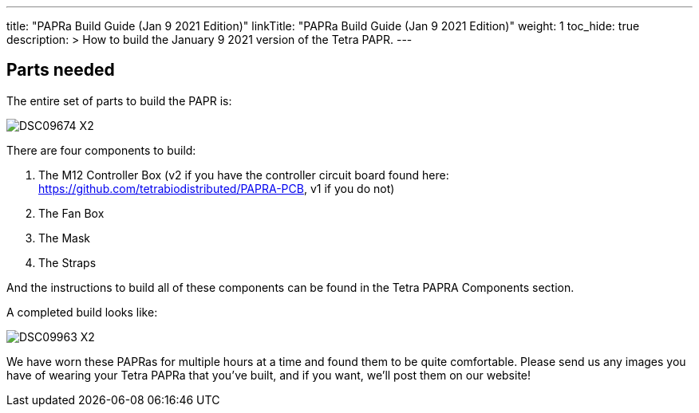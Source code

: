 
---
title: "PAPRa Build Guide (Jan 9 2021 Edition)"
linkTitle: "PAPRa Build Guide (Jan 9 2021 Edition)"
weight: 1
toc_hide: true
description: >
  How to build the January 9 2021 version of the Tetra PAPR.
---

== Parts needed

The entire set of parts to build the PAPR is:

image:https://photos.smugmug.com/Tetra-Testing/09-Jan-2021-PAPRa-build-party/i-LqbpfFH/0/5d2a4db0/X2/DSC09674-X2.jpg[]

There are four components to build:

1.  The M12 Controller Box (v2 if you have the controller circuit board found here: https://github.com/tetrabiodistributed/PAPRA-PCB, v1 if you do not)
2.  The Fan Box
3.  The Mask
4.  The Straps

And the instructions to build all of these components can be found in the Tetra PAPRA Components section.

A completed build looks like:

image:https://photos.smugmug.com/Tetra-Testing/09-Jan-2021-PAPRa-build-party/i-3bqTxD7/0/e647b344/X2/DSC09963-X2.jpg[]

We have worn these PAPRas for multiple hours at a time and found them to be quite comfortable.  Please send us any images you have of wearing your Tetra PAPRa that you've built, and if you want, we'll post them on our website!
